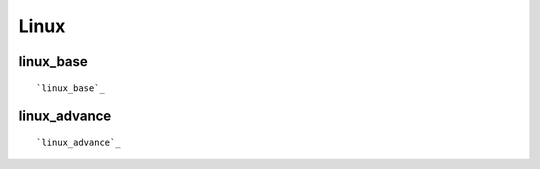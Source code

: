 Linux 
====================

linux_base
----------
::


`linux_base`_

.. _linux_base: linux_base.html

linux_advance
----------
::

`linux_advance`_

.. _linux_advance: linux_advance.html












